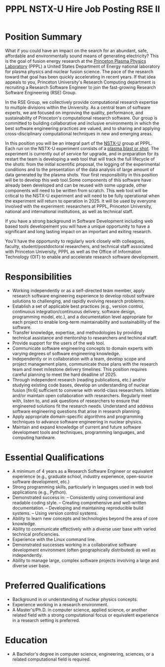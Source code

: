 #+TITLE: PPPL NSTX-U Hire Job Posting RSE II

* Position Summary
What if you could have an impact on the search for an abundant, safe, affordable and environmentally sound means of generating electricity? This is the goal of fusion energy research at the [[https://www.pppl.gov/][Princeton Plasma Physics Laboratory]] (PPPL)  a United States Department of Energy national laboratory for plasma physics and nuclear fusion science. The pace of the research toward that goal has been quickly accelerating in recent years. If that idea appeals to you, Princeton University's Research Computing department is recruiting a Research Software Engineer to join the fast-growing Research Software Engineering (RSE) Group.

In the RSE Group, we collectively provide computational research expertise to multiple divisions within the University. As a central team of software experts, we are focused on improving the quality, performance, and sustainability of Princeton's computational research software. Our group is committed to building collaborative and inclusive environments in which the best software engineering practices are valued, and to sharing and applying cross-disciplinary computational techniques in new and emerging areas.

In this position you will be an integral part of the [[https://sites.google.com/a/pppl.gov/nstx-u/home?authuser=0][NSTX-U]] group at PPPL. Each run on the NSTX-U experiment consists of a [[https://www.youtube.com/watch?v=N4yWhA1mVxA&t=444s][plasma blast or shot]]. The experiment is currently out of service for upgrade, and in preparation for its restart the team is developing a web tool that will track the full lifecycle of the shots: from the initial scientific proposal, the logging of the experimental conditions and to the presentation of the data analysis of large amount of data generated by the plasma shots. Your first responsibility in this position will be to develop this web tool.Some components of this software have already been developed and can be reused with some upgrade, other components will need to be written from scratch. This web tool will be critical to the NSTX-U experiment and will need to be fully operational when the experiment will return to operation in 2025. It will be used by everyone involved with the experiment: researchers at PPPL, Princeton University, national and international institutions, as well as technical staff. 

If you have a strong background in Software Development including web based tools developement you will have a unique opportunity to have a significant and long lasting impact on an important and exiting research.

You'll have the opportunity to regularly work closely with colleagues, faculty, student/postdoctoral researchers, and technical staff associated with Princeton University, PPPL as well as the Office of Information Technology (OIT) to enable and accelerate research software development.

* Responsibilities
- Working independently or as a self-directed team member, apply research software engineering experience to develop robust software solutions to challenging, and rapidly evolving research problems.
- Establish a set of applicable best practices (e.g., version control, continuous integration/continuous delivery, software design, programming model, etc.), and a documentation level appropriate for each project to enable long-term maintainability and sustainability of the software.
- Transfer knowledge, expertise, and methodologies by providing technical assistance and mentorship to researchers and techincal staff.
- Provide support for the users of the web tool.
- Communicate software engineering concepts to domain experts with varying degrees of software engineering knowledge.
- Independently or in collaboration with a team, develop scope and project management plans, communicate those plans with the research team and meet milestone delivery timelines. This position requires careful planning to meet the hard deadline of 2025.
- Through independent research (reading publications, etc.) and/or studying existing code bases, develop an understanding of nuclear fusion [fn:6] sufficient to converse with world-class researchers. Initiate and/or maintain open collaboration with researchers. Regularly meet with, listen to, and ask questions of researchers to ensure that engineered solutions fit the research needs. Understand and address software engineering questions that arise in research planning.
- Apply appropriate domain-specific algorithms and programming techniques to advance software engineering in nuclear physics.
- Maintain and expand knowledge of current and future software development tools and techniques, programming languages, and computing hardware.

* Essential Qualifications
- A minimum of 4 years as a Research Software Engineer or equivalent experience (e.g., graduate school, industry experience, open-source software development, etc.)
- Strong programming skills, particularly in languages used in web tool applications (e.g., Python).
- Demonstrated success in:
  – Consistently using conventional and readable coding style. 
  – Creating comprehensive and well-written documentation. 
  – Developing and maintaining reproducible build systems.
  – Using version control systems.
- Ability to learn new concepts and technologies beyond the area of core knowledge.
- Ability to communicate effectively with a diverse user base with varied technical proficiencies.
- Experience with the Linux command line.
- Demonstrated successes working in a collaborative software development environment (often geographically distributed) as well as independently.
- Ability to manage large, complex software projects involving a large and diverse user base.

* Preferred Qualifications
- Background in or understanding of nuclear physics concepts.
- Experience working in a research environment.
- A Master's/Ph.D. in computer science, applied science, or another related field with a strong computational focus or equivalent experience in a research setting is preferred.

* Education
- A Bachelor's degree in computer science, engineering, sciences, or a related computational field is required.


